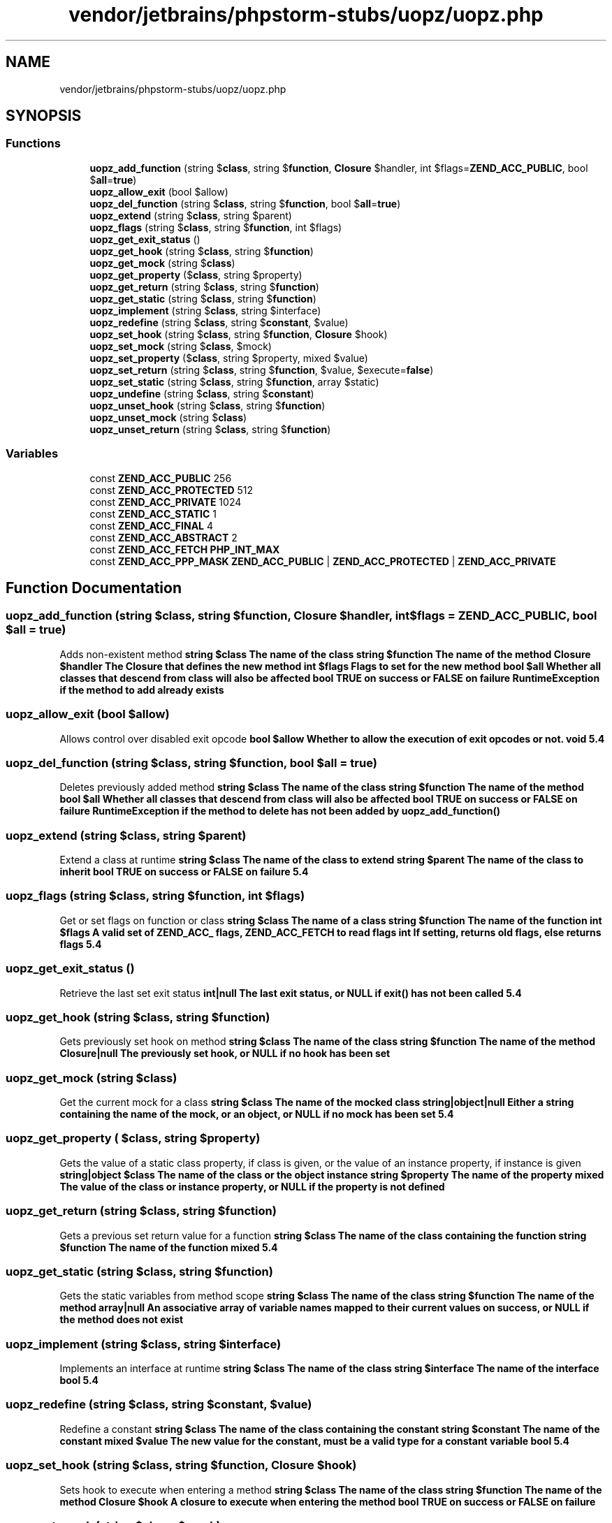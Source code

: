 .TH "vendor/jetbrains/phpstorm-stubs/uopz/uopz.php" 3 "Sat Sep 26 2020" "Safaricom SDP" \" -*- nroff -*-
.ad l
.nh
.SH NAME
vendor/jetbrains/phpstorm-stubs/uopz/uopz.php
.SH SYNOPSIS
.br
.PP
.SS "Functions"

.in +1c
.ti -1c
.RI "\fBuopz_add_function\fP (string $\fBclass\fP, string $\fBfunction\fP, \fBClosure\fP $handler, int $flags=\fBZEND_ACC_PUBLIC\fP, bool $\fBall\fP=\fBtrue\fP)"
.br
.ti -1c
.RI "\fBuopz_allow_exit\fP (bool $allow)"
.br
.ti -1c
.RI "\fBuopz_del_function\fP (string $\fBclass\fP, string $\fBfunction\fP, bool $\fBall\fP=\fBtrue\fP)"
.br
.ti -1c
.RI "\fBuopz_extend\fP (string $\fBclass\fP, string $parent)"
.br
.ti -1c
.RI "\fBuopz_flags\fP (string $\fBclass\fP, string $\fBfunction\fP, int $flags)"
.br
.ti -1c
.RI "\fBuopz_get_exit_status\fP ()"
.br
.ti -1c
.RI "\fBuopz_get_hook\fP (string $\fBclass\fP, string $\fBfunction\fP)"
.br
.ti -1c
.RI "\fBuopz_get_mock\fP (string $\fBclass\fP)"
.br
.ti -1c
.RI "\fBuopz_get_property\fP ($\fBclass\fP, string $property)"
.br
.ti -1c
.RI "\fBuopz_get_return\fP (string $\fBclass\fP, string $\fBfunction\fP)"
.br
.ti -1c
.RI "\fBuopz_get_static\fP (string $\fBclass\fP, string $\fBfunction\fP)"
.br
.ti -1c
.RI "\fBuopz_implement\fP (string $\fBclass\fP, string $interface)"
.br
.ti -1c
.RI "\fBuopz_redefine\fP (string $\fBclass\fP, string $\fBconstant\fP, $value)"
.br
.ti -1c
.RI "\fBuopz_set_hook\fP (string $\fBclass\fP, string $\fBfunction\fP, \fBClosure\fP $hook)"
.br
.ti -1c
.RI "\fBuopz_set_mock\fP (string $\fBclass\fP, $mock)"
.br
.ti -1c
.RI "\fBuopz_set_property\fP ($\fBclass\fP, string $property, mixed $value)"
.br
.ti -1c
.RI "\fBuopz_set_return\fP (string $\fBclass\fP, string $\fBfunction\fP, $value, $execute=\fBfalse\fP)"
.br
.ti -1c
.RI "\fBuopz_set_static\fP (string $\fBclass\fP, string $\fBfunction\fP, array $static)"
.br
.ti -1c
.RI "\fBuopz_undefine\fP (string $\fBclass\fP, string $\fBconstant\fP)"
.br
.ti -1c
.RI "\fBuopz_unset_hook\fP (string $\fBclass\fP, string $\fBfunction\fP)"
.br
.ti -1c
.RI "\fBuopz_unset_mock\fP (string $\fBclass\fP)"
.br
.ti -1c
.RI "\fBuopz_unset_return\fP (string $\fBclass\fP, string $\fBfunction\fP)"
.br
.in -1c
.SS "Variables"

.in +1c
.ti -1c
.RI "const \fBZEND_ACC_PUBLIC\fP 256"
.br
.ti -1c
.RI "const \fBZEND_ACC_PROTECTED\fP 512"
.br
.ti -1c
.RI "const \fBZEND_ACC_PRIVATE\fP 1024"
.br
.ti -1c
.RI "const \fBZEND_ACC_STATIC\fP 1"
.br
.ti -1c
.RI "const \fBZEND_ACC_FINAL\fP 4"
.br
.ti -1c
.RI "const \fBZEND_ACC_ABSTRACT\fP 2"
.br
.ti -1c
.RI "const \fBZEND_ACC_FETCH\fP \fBPHP_INT_MAX\fP"
.br
.ti -1c
.RI "const \fBZEND_ACC_PPP_MASK\fP \fBZEND_ACC_PUBLIC\fP | \fBZEND_ACC_PROTECTED\fP | \fBZEND_ACC_PRIVATE\fP"
.br
.in -1c
.SH "Function Documentation"
.PP 
.SS "uopz_add_function (string $class, string $function, \fBClosure\fP $handler, int $flags = \fC\fBZEND_ACC_PUBLIC\fP\fP, bool $all = \fC\fBtrue\fP\fP)"
Adds non-existent method \fBstring $class The name of the class  string $function The name of the method  Closure $handler The Closure that defines the new method  int $flags Flags to set for the new method  bool $all Whether all classes that descend from class will also be affected  bool TRUE on success or FALSE on failure  RuntimeException if the method to add already exists \fP
.SS "uopz_allow_exit (bool $allow)"
Allows control over disabled exit opcode \fBbool $allow Whether to allow the execution of exit opcodes or not\&.  void  5\&.4 \fP
.SS "uopz_del_function (string $class, string $function, bool $all = \fC\fBtrue\fP\fP)"
Deletes previously added method \fBstring $class The name of the class  string $function The name of the method  bool $all Whether all classes that descend from class will also be affected  bool TRUE on success or FALSE on failure  RuntimeException if the method to delete has not been added by uopz_add_function() \fP
.SS "uopz_extend (string $class, string $parent)"
Extend a class at runtime \fBstring $class The name of the class to extend  string $parent The name of the class to inherit  bool TRUE on success or FALSE on failure  5\&.4 \fP
.SS "uopz_flags (string $class, string $function, int $flags)"
Get or set flags on function or class \fBstring $class The name of a class  string $function The name of the function  int $flags A valid set of ZEND_ACC_ flags, ZEND_ACC_FETCH to read flags  int If setting, returns old flags, else returns flags  5\&.4 \fP
.SS "uopz_get_exit_status ()"
Retrieve the last set exit status \fBint|null The last exit status, or NULL if exit() has not been called  5\&.4 \fP
.SS "uopz_get_hook (string $class, string $function)"
Gets previously set hook on method \fBstring $class The name of the class  string $function The name of the method  Closure|null The previously set hook, or NULL if no hook has been set \fP
.SS "uopz_get_mock (string $class)"
Get the current mock for a class \fBstring $class The name of the mocked class  string|object|null Either a string containing the name of the mock, or an object, or NULL if no mock has been set  5\&.4 \fP
.SS "uopz_get_property ( $class, string $property)"
Gets the value of a static class property, if class is given, or the value of an instance property, if instance is given \fBstring|object $class The name of the class or the object instance  string $property The name of the property  mixed The value of the class or instance property, or NULL if the property is not defined \fP
.SS "uopz_get_return (string $class, string $function)"
Gets a previous set return value for a function \fBstring $class The name of the class containing the function  string $function The name of the function  mixed  5\&.4 \fP
.SS "uopz_get_static (string $class, string $function)"
Gets the static variables from method scope \fBstring $class The name of the class  string $function The name of the method  array|null An associative array of variable names mapped to their current values on success, or NULL if the method does not exist \fP
.SS "uopz_implement (string $class, string $interface)"
Implements an interface at runtime \fBstring $class The name of the class  string $interface The name of the interface  bool  5\&.4 \fP
.SS "uopz_redefine (string $class, string $constant,  $value)"
Redefine a constant \fBstring $class The name of the class containing the constant  string $constant The name of the constant  mixed $value The new value for the constant, must be a valid type for a constant variable  bool  5\&.4 \fP
.SS "uopz_set_hook (string $class, string $function, \fBClosure\fP $hook)"
Sets hook to execute when entering a method \fBstring $class The name of the class  string $function The name of the method  Closure $hook A closure to execute when entering the method  bool TRUE on success or FALSE on failure \fP
.SS "uopz_set_mock (string $class,  $mock)"
Use mock instead of class for new objects \fBstring $class The name of the class to be mocked  string|object $mock The mock to use in the form of a string containing the name of the class to use or an object  void  7\&.0 \fP
.SS "uopz_set_property ( $class, string $property, mixed $value)"
Sets the value of an existing static class property, if class is given, or the value of an existing instance property, if instance is given \fBstring|object $class The name of the class or the object instance  string $property The name of the property  mixed $value The value to assign to the property  void \fP
.SS "uopz_set_return (string $class, string $function,  $value,  $execute = \fC\fBfalse\fP\fP)"
Provide a return value for an existing function \fBstring $class The name of the class containing the function  string $function The name of an existing function  mixed $value The value the function should return\&. If a Closure is provided and the execute flag is set, the Closure will be executed in place of the original function  bool $execute If true, and a Closure was provided as the value, the Closure will be executed in place of the original function\&.  bool  7\&.0 \fP
.SS "uopz_set_static (string $class, string $function, array $static)"
Sets the static variables in method scope \fBstring $class The name of the class  string $function The name of the method  array $static The associative array of variable names mapped to their values  void \fP
.SS "uopz_undefine (string $class, string $constant)"
Undefine a constant \fBstring $class The name of the class containing the constant  string $constant The name of the constant  bool  5\&.4 \fP
.SS "uopz_unset_hook (string $class, string $function)"
Removes the previously set hook on a method \fBstring $class The name of the class  string $function The name of the method  bool TRUE on success or FALSE on failure \fP
.SS "uopz_unset_mock (string $class)"
Unset previously set mock \fBstring $class The name of the mocked class  void  7\&.0 \fP
.SS "uopz_unset_return (string $class, string $function)"
Unsets a previously set return value for a function \fBstring $class The name of the class containing the function  string $function The name of an existing function  bool  7\&.0 \fP
.SH "Variable Documentation"
.PP 
.SS "const ZEND_ACC_ABSTRACT 2"
Mark function as abstract \fBhttps://secure\&.php\&.net/manual/en/uopz\&.constants\&.php#constant\&.zend-acc-abstract\fP
.SS "const ZEND_ACC_FETCH \fBPHP_INT_MAX\fP"
Used for getting flags only \fBhttps://secure\&.php\&.net/manual/en/uopz\&.constants\&.php#constant\&.zend-acc-fetch\fP
.SS "const ZEND_ACC_FINAL 4"
Mark function as final \fBhttps://secure\&.php\&.net/manual/en/uopz\&.constants\&.php#constant\&.zend-acc-final\fP
.SS "const ZEND_ACC_PPP_MASK \fBZEND_ACC_PUBLIC\fP | \fBZEND_ACC_PROTECTED\fP | \fBZEND_ACC_PRIVATE\fP"
The bitmask of ZEND_ACC_PUBLIC | ZEND_ACC_PROTECTED | ZEND_ACC_PRIVATE 
.SS "const ZEND_ACC_PRIVATE 1024"
Mark function as private \fBhttps://secure\&.php\&.net/manual/en/uopz\&.constants\&.php#constant\&.zend-acc-private\fP
.SS "const ZEND_ACC_PROTECTED 512"
Mark function as protected \fBhttps://secure\&.php\&.net/manual/en/uopz\&.constants\&.php#constant\&.zend-acc-protected\fP
.SS "const ZEND_ACC_PUBLIC 256"
Mark function as public, the default \fBhttps://secure\&.php\&.net/manual/en/uopz\&.constants\&.php#constant\&.zend-acc-public\fP
.SS "const ZEND_ACC_STATIC 1"
Mark function as static \fBhttps://secure\&.php\&.net/manual/en/uopz\&.constants\&.php#constant\&.zend-acc-static\fP
.SH "Author"
.PP 
Generated automatically by Doxygen for Safaricom SDP from the source code\&.
